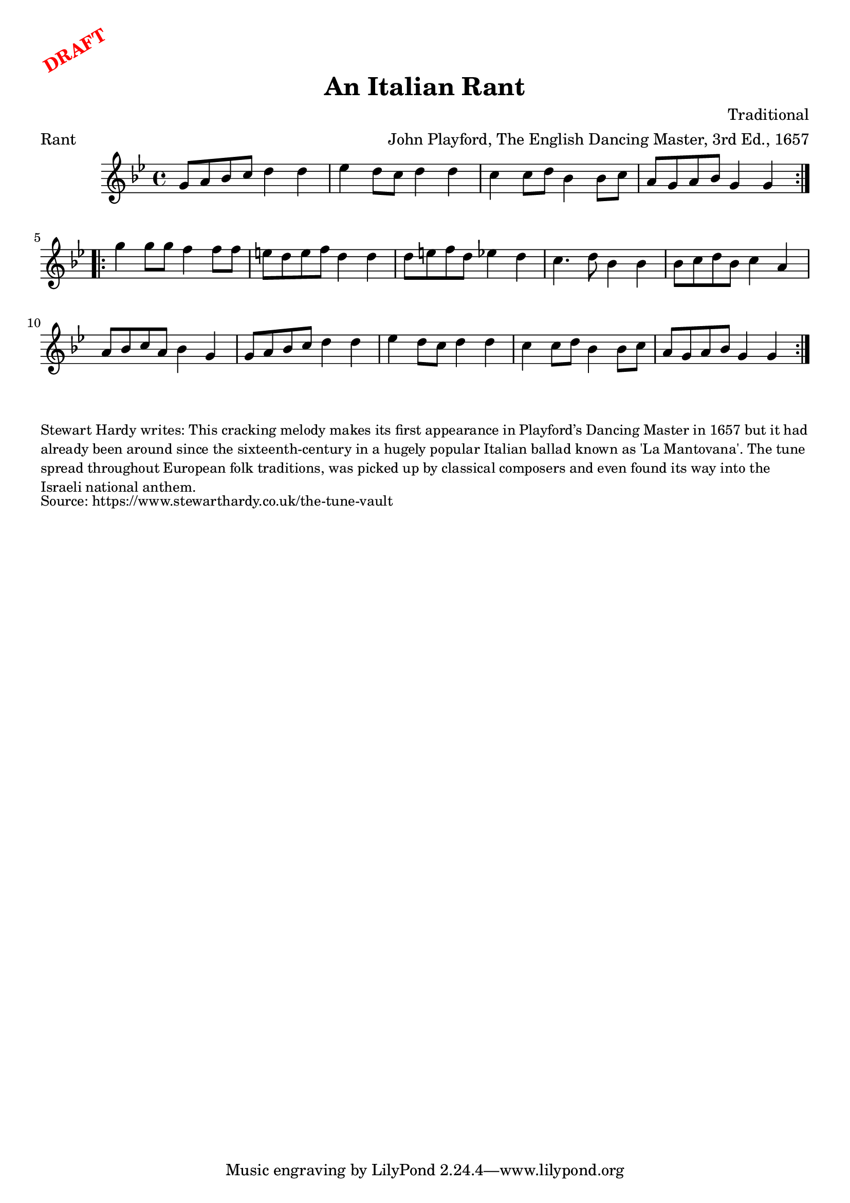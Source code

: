 \version "2.20.0"
\language "english"

\paper {
  print-all-headers = ##t
}

\markup \rotate #30 \large \bold \with-color "red" "DRAFT"

\score {
  \header {
    arranger = "John Playford, The English Dancing Master, 3rd Ed., 1657"
    composer = "Traditional"
    origin = "England, Italy"
    meter = "Rant"
    title = "An Italian Rant"
  }

  \relative c'' {
    \time 4/4
    \key g \minor

    \repeat volta 2 {
      g8 a bf c d4 d |
      ef4 d8 c d4 d |
      c4 c8 d bf4 bf8 c |
      a8 g a bf g4 g |
    }
    
    \repeat volta 2 {
      g'4 g8 g f4 f8 f |
      e8 d e f d4 d |
      d8 e f d ef4 d |
      c4. d8 bf4 bf |
      bf8 c d bf c4 a |
      a8 bf c a bf4 g |
      g8 a bf c d4 d |
      ef4 d8 c d4 d |
      c4 c8 d bf4 bf8 c |
      a8 g a bf g4 g |
    }
  }
}

\markup \smaller \wordwrap {
  Stewart Hardy writes: This cracking melody makes its first appearance in Playford’s Dancing Master in 1657 but it had already been around since the sixteenth-century in a hugely popular Italian ballad known as 'La Mantovana'. The tune spread throughout European folk traditions, was picked up by classical composers and even found its way into the Israeli national anthem.
}
\markup \smaller \wordwrap { Source: https://www.stewarthardy.co.uk/the-tune-vault }
